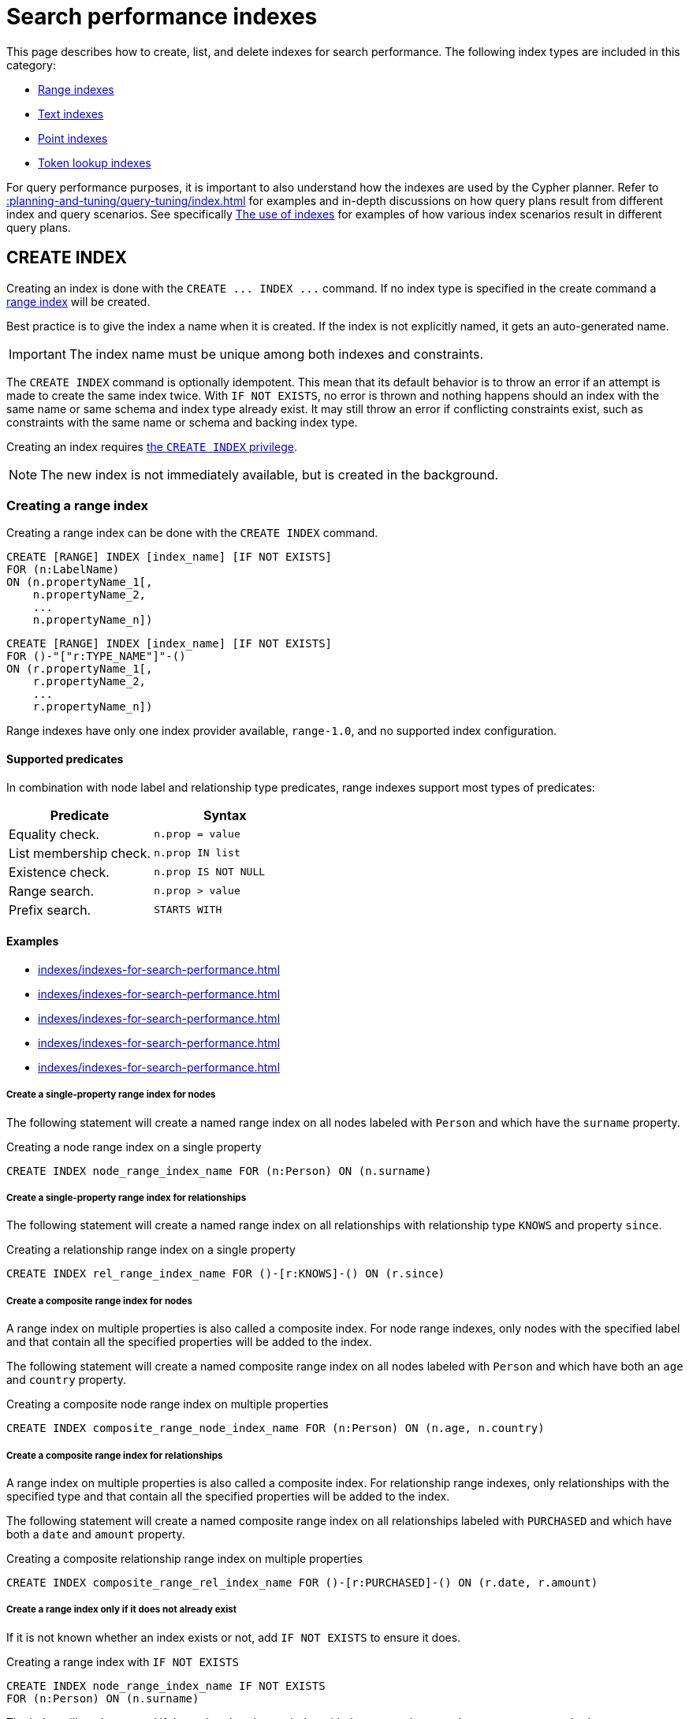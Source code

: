 :description: This page explains how to manage indexes used for search performance.
= Search performance indexes

This page describes how to create, list, and delete indexes for search performance.
The following index types are included in this category:

* xref:indexes/indexes-for-search-performance.adoc#create-range-index[Range indexes]
* xref:indexes/indexes-for-search-performance.adoc#create-text-index[Text indexes]
* xref:indexes/indexes-for-search-performance.adoc#create-point-index[Point indexes]
* xref:indexes/indexes-for-search-performance.adoc#create-token-index[Token lookup indexes]

For query performance purposes, it is important to also understand how the indexes are used by the Cypher planner.
Refer to xref::planning-and-tuning/query-tuning/index.adoc[] for examples and in-depth discussions on how query plans result from different index and query scenarios.
See specifically xref::planning-and-tuning/query-tuning/indexes.adoc[The use of indexes] for examples of how various index scenarios result in different query plans.


[[create-indexes]]
== +CREATE INDEX+

Creating an index is done with the `+CREATE ... INDEX ...+` command.
If no index type is specified in the create command a xref:indexes/indexes-for-search-performance.adoc#create-range-index[range index] will be created.

Best practice is to give the index a name when it is created.
If the index is not explicitly named, it gets an auto-generated name.

[IMPORTANT]
====
The index name must be unique among both indexes and constraints.
====

The `+CREATE INDEX+` command is optionally idempotent. This mean that its default behavior is to throw an error if an attempt is made to create the same index twice.
With `IF NOT EXISTS`, no error is thrown and nothing happens should an index with the same name or same schema and index type already exist.
It may still throw an error if conflicting constraints exist, such as constraints with the same name or schema and backing index type.

Creating an index requires link:{neo4j-docs-base-uri}/operations-manual/{page-version}/database-administration/standard-databases/manage-databases/#manage-databases-stop/authentication-authorization/database-administration/#access-control-database-administration-index[the `CREATE INDEX` privilege].

[NOTE]
====
The new index is not immediately available, but is created in the background.
====

[[create-range-index]]
=== Creating a range index

Creating a range index can be done with the `CREATE INDEX` command.

[source, syntax, role="noheader"]
----
CREATE [RANGE] INDEX [index_name] [IF NOT EXISTS]
FOR (n:LabelName)
ON (n.propertyName_1[,
    n.propertyName_2,
    ...
    n.propertyName_n])
----
[source, syntax, role="noheader"]
----
CREATE [RANGE] INDEX [index_name] [IF NOT EXISTS]
FOR ()-"["r:TYPE_NAME"]"-()
ON (r.propertyName_1[,
    r.propertyName_2,
    ...
    r.propertyName_n])
----

Range indexes have only one index provider available, `range-1.0`, and no supported index configuration.

[[range-indexes-supported-predicates]]
[discrete]
==== Supported predicates

In combination with node label and relationship type predicates, range indexes support most types of predicates:

[cols="2", options="header"]
|===

| Predicate | Syntax

| Equality check.
a|
[source, syntax, role="noheader"]
----
n.prop = value
----

| List membership check.
a|
[source, syntax, role="noheader"]
----
n.prop IN list
----

| Existence check.
a|
[source, syntax, role="noheader"]
----
n.prop IS NOT NULL
----

| Range search.
a|
[source, syntax, role="noheader"]
----
n.prop > value
----

| Prefix search.
a|
[source, syntax, role="noheader"]
----
STARTS WITH
----

|===

[[range-indexes-examples]]
[discrete]
==== Examples

* xref:indexes/indexes-for-search-performance.adoc#create-a-single-property-range-index-for-nodes[]
* xref:indexes/indexes-for-search-performance.adoc#create-a-single-property-range-index-for-relationships[]
* xref:indexes/indexes-for-search-performance.adoc#create-a-composite-range-index-for-nodes[]
* xref:indexes/indexes-for-search-performance.adoc#create-a-composite-range-index-for-relationships[]
* xref:indexes/indexes-for-search-performance.adoc#create-a-range-index-only-if-it-does-not-already-exist[]

[discrete]
[[create-a-single-property-range-index-for-nodes]]
===== Create a single-property range index for nodes

The following statement will create a named range index on all nodes labeled with `Person` and which have the `surname` property.

.Creating a node range index on a single property
[source, cypher]
----
CREATE INDEX node_range_index_name FOR (n:Person) ON (n.surname)
----

[discrete]
[[create-a-single-property-range-index-for-relationships]]
===== Create a single-property range index for relationships

The following statement will create a named range index on all relationships with relationship type `KNOWS` and property `since`.

.Creating a relationship range index on a single property
[source, cypher]
----
CREATE INDEX rel_range_index_name FOR ()-[r:KNOWS]-() ON (r.since)
----

[discrete]
[[create-a-composite-range-index-for-nodes]]
===== Create a composite range index for nodes

A range index on multiple properties is also called a composite index.
For node range indexes, only nodes with the specified label and that contain all the specified properties will be added to the index.

The following statement will create a named composite range index on all nodes labeled with `Person` and which have both an `age` and `country` property.

.Creating a composite node range index on multiple properties
[source, cypher]
----
CREATE INDEX composite_range_node_index_name FOR (n:Person) ON (n.age, n.country)
----

[discrete]
[[create-a-composite-range-index-for-relationships]]
===== Create a composite range index for relationships

A range index on multiple properties is also called a composite index.
For relationship range indexes, only relationships with the specified type and that contain all the specified properties will be added to the index.

The following statement will create a named composite range index on all relationships labeled with `PURCHASED` and which have both a `date` and `amount` property.

.Creating a composite relationship range index on multiple properties
[source, cypher]
----
CREATE INDEX composite_range_rel_index_name FOR ()-[r:PURCHASED]-() ON (r.date, r.amount)
----

[discrete]
[[create-a-range-index-only-if-it-does-not-already-exist]]
===== Create a range index only if it does not already exist

If it is not known whether an index exists or not, add `IF NOT EXISTS` to ensure it does.

.Creating a range index with `IF NOT EXISTS`
[source, cypher]
----
CREATE INDEX node_range_index_name IF NOT EXISTS
FOR (n:Person) ON (n.surname)
----

The index will not be created if there already exists an index with the same schema and type, same name or both.

[[create-text-index]]
=== Creating a text index

Creating a text index can be done with the `CREATE TEXT INDEX` command.
Note that the index name must be unique.

[source, syntax, role="noheader"]
----
CREATE TEXT INDEX [index_name] [IF NOT EXISTS]
FOR (n:LabelName)
ON (n.propertyName)
[OPTIONS "{" option: value[, ...] "}"]
----
[source, syntax, role="noheader"]
----
CREATE TEXT INDEX [index_name] [IF NOT EXISTS]
FOR ()-"["r:TYPE_NAME"]"-()
ON (r.propertyName)
[OPTIONS "{" option: value[, ...] "}"]
----

As of Neo4j 5.1, text indexes have two index providers available, `text-2.0` (default) and `text-1.0` (deprecated), and no supported index configuration.


[[text-indexes-supported-predicates]]
[discrete]
==== Supported predicates

In combination with node label and relationship type predicates, `TEXT` indexes only solve predicates operating on strings.
That means that `TEXT` indexes are only used when it is known that the predicate evaluates to `null` for all non-string values.

Predicates that only operate on strings are always solvable by a `TEXT` index:

* `STARTS WITH`
* `ENDS WITH`
* `CONTAINS`

However, other predicates are only used when it is known that the property is compared to a string:

* `n.prop = "string"`
* `n.prop IN ["a", "b", "c"]`

This means that a `TEXT` index is not able to solve e.g. `a.prop = b.prop`, unless a type constraint also exists on the property.

`TEXT` indexes support the following predicates:

[cols="2", options="header"]
|===
| Predicate | Syntax

| Equality check.
a|
[source, syntax, role="noheader"]
----
n.prop = 'example_string'
----

| List membership check.
a|
[source, syntax, role="noheader"]
----
n.prop IN ['abc', 'example_string', 'neo4j']
----

| Prefix search.
a|
[source, syntax, role="noheader"]
----
STARTS WITH
----

| Suffix search.
a|
[source, syntax, role="noheader"]
----
ENDS WITH
----

| Substring search.
a|
[source, syntax, role="noheader"]
----
CONTAINS
----

|===

[NOTE]
====
As of Neo4j 5.11, the above set of predicates can be extended with the use of type constraints, see xref::planning-and-tuning/query-tuning/indexes.adoc#extending-index-compatibility-with-type-constraints[Extending index compatibility with type constraints].
====

[discrete]
[[text-indexes-examples]]
==== Examples

* xref:indexes/indexes-for-search-performance.adoc#create-a-node-text-index[]
* xref:indexes/indexes-for-search-performance.adoc#create-a-relationship-text-index[]
* xref:indexes/indexes-for-search-performance.adoc#create-a-text-index-only-if-it-does-not-already-exist[]
* xref:indexes/indexes-for-search-performance.adoc#create-a-text-index-specifying-the-index-provider[]

[discrete]
[[create-a-node-text-index]]
===== Create a node text index

The following statement will create a named text index on all nodes labeled with `Person` and which have the `nickname` string property.

.Creating a node text index on a single property
[source, cypher]
----
CREATE TEXT INDEX node_text_index_nickname FOR (n:Person) ON (n.nickname)
----

[discrete]
[[create-a-relationship-text-index]]
===== Create a relationship text index

The following statement will create a named text index on all relationships with relationship type `KNOWS` and string property `interest`.

.Creating a relationship text index on a single property
[source, cypher]
----
CREATE TEXT INDEX rel_text_index_name FOR ()-[r:KNOWS]-() ON (r.interest)
----

[discrete]
[[create-a-text-index-only-if-it-does-not-already-exist]]
===== Create a text index only if it does not already exist

If it is not known whether an index exists or not, add `IF NOT EXISTS` to ensure it does.

The following statement will attempt to create a named text index on all nodes labeled with `Person` and which have the `nickname` string property.

.Creating a text index with `IF NOT EXISTS`
[source, cypher]
----
CREATE TEXT INDEX node_index_name IF NOT EXISTS FOR (n:Person) ON (n.nickname)
----

Note that the index will not be created if there already exists an index with the same schema and type, same name or both.

[discrete]
[[create-a-text-index-specifying-the-index-provider]]
===== Create a text index specifying the index provider

To create a text index with a specific index provider, the `OPTIONS` clause is used.
The valid values for the index provider are `text-2.0` and `text-1.0` (deprecated).
The default provider is `text-2.0`.

.Creating a text index with index provider
[source, cypher]
----
CREATE TEXT INDEX text_index_with_indexprovider FOR ()-[r:TYPE]-() ON (r.prop1)
OPTIONS {indexProvider: 'text-2.0'}
----

There is no supported index configuration for text indexes.

[[create-point-index]]
=== Creating a point index

Creating a point index can be done with the `CREATE POINT INDEX` command.
Note that the index name must be unique.

[source, syntax, role="noheader"]
----
CREATE POINT INDEX [index_name] [IF NOT EXISTS]
FOR (n:LabelName)
ON (n.propertyName)
[OPTIONS "{" option: value[, ...] "}"]
----
[source, syntax, role="noheader"]
----
CREATE POINT INDEX [index_name] [IF NOT EXISTS]
FOR ()-"["r:TYPE_NAME"]"-()
ON (r.propertyName)
[OPTIONS "{" option: value[, ...] "}"]
----

Point indexes have supported index configuration, see the last examples, but only one index provider available, `point-1.0`.

[NOTE]
====
Note that point indexes only recognize point values and do not support multiple properties.
Nodes or relationships with the indexed node label or relationship type where the indexed property is of another value type are not included in the index.
====

[discrete]
[[point-index-supported-predicates]]
==== Supported predicates

In combination with node label and relationship type predicates, `POINT` indexes only solve predicates operating on points.
Therefore, `POINT` indexes are only used when it is known that the predicate evaluates to `null` for all non-point values.

`POINT` indexes only support point type predicates:

[cols="2", options="header"]
|===
| Predicate | Syntax

| Property point value.
a|
[source, syntax, role="noheader"]
----
n.prop = point({x: value, y: value})
----

| Within bounding box.
a|
[source, syntax, role="noheader"]
----
point.withinBBox(n.prop, lowerLeftCorner, upperRightCorner)
----

| Distance.
a|
[source, syntax, role="noheader"]
----
point.distance(n.prop, center) < = distance
----

|===

[NOTE]
====
As of Neo4j 5.11, the above set of predicates can be extended with the use of type constraints.
For more information, see xref::planning-and-tuning/query-tuning/indexes.adoc#extending-index-compatibility-with-type-constraints[Extending index compatibility with type constraints].
====

[discrete]
[[point-indexes-examples]]
==== Examples

* xref:indexes/indexes-for-search-performance.adoc#create-a-node-point-index[]
* xref:indexes/indexes-for-search-performance.adoc#create-a-relationship-point-index[]
* xref:indexes/indexes-for-search-performance.adoc#create-a-point-index-only-if-it-does-not-already-exist[]
* xref:indexes/indexes-for-search-performance.adoc#create-a-point-index-specifying-the-index-configuration[]

[discrete]
[[create-a-node-point-index]]
===== Create a node point index

The following statement will create a named point index on all nodes labeled with `Person` and which have the `sublocation` point property.

.Creating a node point index on a single property
[source, cypher]
----
CREATE POINT INDEX node_point_index_name FOR (n:Person) ON (n.sublocation)
----

[discrete]
[[create-a-relationship-point-index]]
===== Create a relationship point index

The following statement will create a named point index on all relationships with relationship type `STREET` and point property `intersection`.

.Creating a relationship point index on a single property
[source, cypher]
----
CREATE POINT INDEX rel_point_index_name FOR ()-[r:STREET]-() ON (r.intersection)
----

[discrete]
[[create-a-point-index-only-if-it-does-not-already-exist]]
===== Create a point index only if it does not already exist

If it is not known whether an index exists or not, add `IF NOT EXISTS` to ensure it does.

.Creating a point index with `IF NOT EXISTS`
[source, cypher]
----
CREATE POINT INDEX node_point_index IF NOT EXISTS
FOR (n:Person) ON (n.sublocation)
----

Note that the index will not be created if there already exists an index with the same schema and type, same name or both.

[discrete]
[[create-a-point-index-specifying-the-index-configuration]]
===== Create a point index specifying the index configuration

To create a point index with a specific index configuration, the `OPTIONS` clause is used.

The valid configuration settings are:

* `spatial.cartesian.min`
* `spatial.cartesian.max`
* `spatial.cartesian-3d.min`
* `spatial.cartesian-3d.max`
* `spatial.wgs-84.min`
* `spatial.wgs-84.max`
* `spatial.wgs-84-3d.min`
* `spatial.wgs-84-3d.max`

Non-specified settings have their respective default values.

The following statement will create a point index specifying the `spatial.cartesian.min` and `spatial.cartesian.max` settings.

.Creating a point index with index configuration
[source, cypher]
----
CREATE POINT INDEX point_index_with_config
FOR (n:Label) ON (n.prop2)
OPTIONS {
  indexConfig: {
    `spatial.cartesian.min`: [-100.0, -100.0],
    `spatial.cartesian.max`: [100.0, 100.0]
  }
}
----

Specifying the index configuration can be combined with specifying index provider.
Though only one valid value exists for the index provider, `point-1.0`, which is the default value.


[[create-lookup-index]]
=== Creating a token lookup index

Creating a token lookup index (node label or relationship type lookup index) can be done with the `CREATE LOOKUP INDEX` command.
Note that the index name must be unique.

[source, syntax, role="noheader"]
----
CREATE LOOKUP INDEX [index_name] [IF NOT EXISTS]
FOR (n)
ON EACH labels(n)
----
[source, syntax, role="noheader"]
----
CREATE LOOKUP INDEX [index_name] [IF NOT EXISTS]
FOR ()-"["r"]"-()
ON [EACH] type(r)
----

Token lookup indexes have only one index provider available, `token-lookup-1.0`, and no supported index configuration.

[discrete]
[[lookup-index-supported-predicates]]
==== Supported predicates 

Token lookup indexes are present by default and solve only node label and relationship type predicates:

[cols="2, 2a", options="header"]
|===
| Predicate | Syntax (example)

| Node label predicate.
|
[source, syntax, role="noheader"]
----
MATCH (n:Label)
----

| Node label predicate.
|
[source, syntax, role="noheader"]
----
MATCH (n)
WHERE n:Label
----

| Relationship type predicate.
|
[source, syntax, role="noheader"]
----
MATCH ()-[r:REL]->()
----

| Relationship type predicate.
|
[source, syntax, role="noheader"]
----
MATCH ()-[r]->()
WHERE r:REL
----

|===

[WARNING]
====
Token lookup indexes are the most important index type in the database because they improve the performance of the Cypher queries and the population of other indexes.
Dropping these indexes may lead to severe performance degradation.
Therefore, carefully consider the consequences before doing so.
====


[discrete]
[[lookup-index-examples]]
==== Examples

* xref:indexes/indexes-for-search-performance.adoc#create-a-node-label-lookup-index[]
* xref:indexes/indexes-for-search-performance.adoc#create-a-relationship-type-lookup-index[]
* xref:indexes/indexes-for-search-performance.adoc#create-a-lookup-index-only-if-it-does-not-already-exist[]

[discrete]
[[create-a-node-label-lookup-index]]
===== Create a node label lookup index

The following statement will create a named node label lookup index on all nodes with one or more labels:

// Lookup indexes exist by default, recreating them would raise an error
.Creating a node label lookup index
[source, cypher, role=test-skip]
----
CREATE LOOKUP INDEX node_label_lookup_index FOR (n) ON EACH labels(n)
----

[NOTE]
====
Only one node label lookup index can exist at a time.
====

[discrete]
[[create-a-relationship-type-lookup-index]]
===== Create a relationship type lookup index

The following statement will create a named relationship type lookup index on all relationships with any relationship type.

// Lookup indexes exist by default, recreating them would raise an error
.Creating a relationship type lookup index
[source, cypher, role=test-skip]
----
CREATE LOOKUP INDEX rel_type_lookup_index FOR ()-[r]-() ON EACH type(r)
----

[NOTE]
====
Only one relationship type lookup index can exist at a time.
====

[discrete]
[[create-a-lookup-index-only-if-it-does-not-already-exist]]
===== Create a token lookup index only if it does not already exist

If it is not known whether an index exists or not, add `IF NOT EXISTS` to ensure it does.

.Creating a node label lookup index with `IF NOT EXISTS`
[source, cypher]
----
CREATE LOOKUP INDEX node_label_lookup IF NOT EXISTS FOR (n) ON EACH labels(n)
----

The index will not be created if there already exists an index with the same schema and type, same name or both.


[[create-conflicting-index]]
=== Creating an index when a conflicting index or constraint exists

* xref:indexes/indexes-for-search-performance.adoc#failure-to-create-an-already-existing-index[]
* xref:indexes/indexes-for-search-performance.adoc#failure-to-create-an-index-with-the-same-name-as-an-already-existing-index[]
* xref:indexes/indexes-for-search-performance.adoc#failure-to-create-an-index-when-a-constraint-already-exists[]
* xref:indexes/indexes-for-search-performance.adoc#failure-to-create-an-index-with-the-same-name-as-an-already-existing-constraint[]

[discrete]
[[failure-to-create-an-already-existing-index]]
==== Failure to create an already existing index

Create an index on the property `title` on nodes with the `Book` label, when that index already exists.

////
[source, cypher, role=test-setup]
----
CREATE INDEX example_index FOR (n:Book) ON (n.title)
----
////

.Creating a duplicated index
[source, cypher, role=test-fail]
----
CREATE INDEX bookTitleIndex FOR (book:Book) ON (book.title)
----

In this case the index can not be created because it already exists.

.Error message
[source, error]
----
There already exists an index (:Book {title}).
----

[discrete]
[[failure-to-create-an-index-with-the-same-name-as-an-already-existing-index]]
==== Failure to create an index with the same name as an already existing index

Create a named index on the property `numberOfPages` on nodes with the `Book` label, when an index with the given name already exists.
The index type of the existing index does not matter.

////
[source, cypher, role=test-setup]
----
CREATE TEXT INDEX indexOnBooks FOR (b:Label1) ON (b.prop1)
----
////

.Creating an index with a duplicated name
[source, cypher, role=test-fail]
----
CREATE INDEX indexOnBooks FOR (book:Book) ON (book.numberOfPages)
----

In this case the index can't be created because there already exists an index with the given name.

.Error message
[source, error]
----
There already exists an index called 'indexOnBooks'.
----

[discrete]
[[failure-to-create-an-index-when-a-constraint-already-exists]]
==== Failure to create an index when a constraint already exists

Create an index on the property `isbn` on nodes with the `Book` label, when an index-backed constraint already exists on that schema.
This is only relevant for range indexes.

////
[source, cypher, role=test-setup]
----
CREATE CONSTRAINT uniqueBookIsbn FOR (book:Book) REQUIRE (book.isbn) IS UNIQUE
----
////

.Creating a range index on same schema as existing index-backed constraint
[source, cypher, role=test-fail]
----
CREATE INDEX bookIsbnIndex FOR (book:Book) ON (book.isbn)
----

In this case the index can not be created because an index-backed constraint already exists on that label and property combination.

.Error message
[source, error]
----
There is a uniqueness constraint on (:Book {isbn}), so an index is already created that matches this.
----

[discrete]
[[failure-to-create-an-index-with-the-same-name-as-an-already-existing-constraint]]
==== Failure to create an index with the same name as an already existing constraint

Create a named index on the property `numberOfPages` on nodes with the `Book` label, when a constraint with the given name already exists.

////
[source, cypher, role=test-setup]
----
CREATE CONSTRAINT bookRecommendations FOR (book:Book) REQUIRE (book.recommend) IS NOT NULL
----
////

.Creating an index with same name as an existing constraint
[source, cypher, role=test-fail]
----
CREATE INDEX bookRecommendations FOR (book:Book) ON (book.recommendations)
----

In this case the index can not be created because there already exists a constraint with the given name.

.Error message
[source, error]
----
There already exists a constraint called 'bookRecommendations'.
----

[[list-indexes]]
== +SHOW INDEXES+

Listing indexes can be done with `SHOW INDEXES`.

[source, syntax, role="noheader"]
----
SHOW [ALL \| FULLTEXT \| LOOKUP \| POINT \| RANGE \| TEXT] INDEX[ES]
  [YIELD { * \| field[, ...] } [ORDER BY field[, ...]] [SKIP n] [LIMIT n]]
  [WHERE expression]
  [RETURN field[, ...] [ORDER BY field[, ...]] [SKIP n] [LIMIT n]]
----


Listing indexes require link:{neo4j-docs-base-uri}/operations-manual/{page-version}/database-administration/standard-databases/manage-databases/#manage-databases-stop/authentication-authorization/database-administration/#access-control-database-administration-index[the `SHOW INDEX` privilege].

[discrete]
[[listing-indexes-examples]]
=== Examples

* xref:indexes/indexes-for-search-performance.adoc#listing-all-indexes[]
* xref:indexes/indexes-for-search-performance.adoc#listing-indexes-with-filtering[]


[discrete]
[[listing-all-indexes]]
==== Listing all indexes

To list all indexes with the default output columns, the `SHOW INDEXES` command can be used.
If all columns are required, use `SHOW INDEXES YIELD *`.

.Showing all indexes
[source, cypher, role=test-result-skip]
----
SHOW INDEXES
----

// SHOW INDEXES default outputs
// 4.4: id, name, state, populationPercent, uniqueness, type, entityType, labelsOrTypes, properties, indexProvider
// 5.0: id, name, state, populationPercent, type, entityType, labelsOrTypes, properties, indexProvider, owningConstraint
// 5.8: id, name, state, populationPercent, type, entityType, labelsOrTypes, properties, indexProvider, owningConstraint, lastRead, readCount

.Result
[queryresult]
----
+-----------------------------------------------------------------------------------------------------------------------------------------------------------------------------------------------------------------------+
| id | name                              | state    | populationPercent | type     | entityType     | labelsOrTypes | properties         | indexProvider      | owningConstraint | lastRead                 | readCount |
+-----------------------------------------------------------------------------------------------------------------------------------------------------------------------------------------------------------------------+
| 3  | "composite_range_node_index_name" | "ONLINE" | 100.0             | "RANGE"  | "NODE"         | ["Person"]    | ["age", "country"] | "range-1.0"        | NULL             | NULL                     | 0         |
| 4  | "composite_range_rel_index_name"  | "ONLINE" | 100.0             | "RANGE"  | "RELATIONSHIP" | ["PURCHASED"] | ["date", "amount"] | "range-1.0"        | NULL             | 2023-03-13T11:41:44.537Z | 1         |
| 13 | "example_index"                   | "ONLINE" | 100.0             | "RANGE"  | "NODE"         | ["Book"]      | ["title"]          | "range-1.0"        | NULL             | 2023-04-10T15:41:44.537Z | 2         |
| 14 | "indexOnBooks"                    | "ONLINE" | 100.0             | "TEXT"   | "NODE"         | ["Label1"]    | ["prop1"]          | "text-2.0"         | NULL             | NULL                     | 0         |
| 11 | "node_label_lookup_index"         | "ONLINE" | 100.0             | "LOOKUP" | "NODE"         | NULL          | NULL               | "token-lookup-1.0" | NULL             | 2023-04-13T08:11:15.537Z | 10        |
| 8  | "node_point_index_name"           | "ONLINE" | 100.0             | "POINT"  | "NODE"         | ["Person"]    | ["sublocation"]    | "point-1.0"        | NULL             | 2023-04-05T16:21:44.692Z | 1         |
| 1  | "node_range_index_name"           | "ONLINE" | 100.0             | "RANGE"  | "NODE"         | ["Person"]    | ["surname"]        | "range-1.0"        | NULL             | 2022-12-30T02:01:44.537Z | 6         |
| 5  | "node_text_index_nickname"        | "ONLINE" | 100.0             | "TEXT"   | "NODE"         | ["Person"]    | ["nickname"]       | "text-2.0"         | NULL             | 2023-04-13T11:41:44.537Z | 2         |
| 10 | "point_index_with_config"         | "ONLINE" | 100.0             | "POINT"  | "NODE"         | ["Label"]     | ["prop2"]          | "point-1.0"        | NULL             | NULL                     | 0         |
| 9  | "rel_point_index_name"            | "ONLINE" | 100.0             | "POINT"  | "RELATIONSHIP" | ["STREET"]    | ["intersection"]   | "point-1.0"        | NULL             | 2023-03-03T13:37:42.537Z | 2         |
| 2  | "rel_range_index_name"            | "ONLINE" | 100.0             | "RANGE"  | "RELATIONSHIP" | ["KNOWS"]     | ["since"]          | "range-1.0"        | NULL             | 2023-04-12T10:41:44.692Z | 5         |
| 6  | "rel_text_index_name"             | "ONLINE" | 100.0             | "TEXT"   | "RELATIONSHIP" | ["KNOWS"]     | ["interest"]       | "text-2.0"         | NULL             | 2023-04-01T10:40:44.537Z | 3         |
| 12 | "rel_type_lookup_index"           | "ONLINE" | 100.0             | "LOOKUP" | "RELATIONSHIP" | NULL          | NULL               | "token-lookup-1.0" | NULL             | 2023-04-12T21:41:44.537Z | 7         |
| 7  | "text_index_with_indexprovider"   | "ONLINE" | 100.0             | "TEXT"   | "RELATIONSHIP" | ["TYPE"]      | ["prop1"]          | "text-2.0"         | NULL             | NULL                     | 0         |
| 15 | "uniqueBookIsbn"                  | "ONLINE" | 100.0             | "RANGE"  | "NODE"         | ["Book"]      | ["isbn"]           | "range-1.0"        | "uniqueBookIsbn" | 2023-04-13T11:41:44.692Z | 6         |
+-----------------------------------------------------------------------------------------------------------------------------------------------------------------------------------------------------------------------+
15 rows
----

One of the output columns from `SHOW INDEXES` is the name of the index.
This can be used to drop the index with the xref:indexes/indexes-for-search-performance.adoc#drop-an-index[`DROP INDEX` command].


[discrete]
[[listing-indexes-with-filtering]]
==== Listing indexes with filtering

The `SHOW INDEX` command can be filtered in various ways.

For example, to show only range indexes, use `SHOW RANGE INDEXES`.

Another more flexible way of filtering the output is to use the `WHERE` clause.
An example is to only show indexes not belonging to constraints.

To show only range indexes that does not belong to a constraint we can combine the filtering versions.

.Showing range indexes
[source, cypher, role=test-result-skip]
----
SHOW RANGE INDEXES WHERE owningConstraint IS NULL
----

.Result
[queryresult]
----
+-----------------------------------------------------------------------------------------------------------------------------------------------------------------------------------------------------------------+
| id | name                              | state    | populationPercent | type    | entityType     | labelsOrTypes | properties         | indexProvider | owningConstraint | lastRead                 | readCount |
+-----------------------------------------------------------------------------------------------------------------------------------------------------------------------------------------------------------------+
| 3  | "composite_range_node_index_name" | "ONLINE" | 100.0             | "RANGE" | "NODE"         | ["Person"]    | ["age", "country"] | "range-1.0"   | NULL             | NULL                     | 0         |
| 4  | "composite_range_rel_index_name"  | "ONLINE" | 100.0             | "RANGE" | "RELATIONSHIP" | ["PURCHASED"] | ["date", "amount"] | "range-1.0"   | NULL             | 2023-03-13T11:41:44.537Z | 1         |
| 13 | "example_index"                   | "ONLINE" | 100.0             | "RANGE" | "NODE"         | ["Book"]      | ["title"]          | "range-1.0"   | NULL             | 2023-04-10T15:41:44.537Z | 2         |
| 1  | "node_range_index_name"           | "ONLINE" | 100.0             | "RANGE" | "NODE"         | ["Person"]    | ["surname"]        | "range-1.0"   | NULL             | 2022-12-30T02:01:44.537Z | 6         |
| 2  | "rel_range_index_name"            | "ONLINE" | 100.0             | "RANGE" | "RELATIONSHIP" | ["KNOWS"]     | ["since"]          | "range-1.0"   | NULL             | 2023-04-12T10:41:44.692Z | 5         |
+-----------------------------------------------------------------------------------------------------------------------------------------------------------------------------------------------------------------+
5 rows
----

This will only return the default output columns.

To get all columns, use:

[source, syntax, role="noheader"]
----
SHOW RANGE INDEXES YIELD * WHERE owningConstraint IS NULL
----

[discrete]
[[listing-indexes-result-columns]]
==== Listing indexes: result columns
For a full output, returning all available information in all columns, use:

[source, syntax, role="noheader"]
----
SHOW RANGE INDEXES YIELD *
----

The below table contains further information about the columns returned by the `SHOW INDEX` command:

.List indexes output
[options="header", cols="4,6,2"]
|===
| Column | Description | Type

| `id`
| The id of the index. label:default-output[]
| `INTEGER`

| `name`
| Name of the index (explicitly set by the user or automatically assigned). label:default-output[]
| `STRING`

| `state`
| Current state of the index. label:default-output[]
| `STRING`

| `populationPercent`
| % of index population. label:default-output[]
| `FLOAT`

| `type`
| The IndexType of this index (`FULLTEXT`, `LOOKUP`, `POINT`, `RANGE`, or `TEXT`). label:default-output[]
| `STRING`

| `entityType`
| Type of entities this index represents (nodes or relationship). label:default-output[]
| `STRING`

| `labelsOrTypes`
| The labels or relationship types of this index. label:default-output[]
| `LIST<STRING>`

| `properties`
| The properties of this index. label:default-output[]
| `LIST<STRING>`

| `indexProvider`
| The index provider for this index. label:default-output[]
| `STRING`

// New in 5.0
| `owningConstraint`
| The name of the constraint the index is associated with or `null` if the index is not associated with any constraint. label:default-output[]
| `STRING`

| `lastRead`
| The last time the index was used for reading.
Returns `null` if the index has not been read since `trackedSince`, or if the statistics are not tracked.
label:default-output[]
label:new[Introduced in 5.8]
| `ZONED DATETIME`

| `readCount`
| The number of read queries that have been issued to this index since `trackedSince`, or `null` if the statistics are not tracked. label:default-output[]
label:new[Introduced in 5.8]
| `INTEGER`

| `trackedSince`
| The time when usage statistics tracking started for this index, or `null` if the statistics are not tracked.
label:new[Introduced in 5.8]
| `ZONED DATETIME`

| `options`
| The options passed to `CREATE` command.
| `MAP`

| `failureMessage`
| The failure description of a failed index.
| `STRING`

| `createStatement`
| Statement used to create the index.
| `STRING`

|===


[[drop-indexes]]
== +DROP INDEX+

An index can be dropped (removed) using the name with the `DROP INDEX index_name` command.
This command can drop indexes of any type, except those backing constraints.
The name of the index can be found using the xref:indexes/indexes-for-search-performance.adoc#list-indexes[`SHOW INDEXES` command], given in the output column `name`.

[source, syntax, role="noheader"]
----
DROP INDEX index_name [IF EXISTS]
----

The `DROP INDEX` command is optionally idempotent.
This means that its default behavior is to throw an error if an attempt is made to drop the same index twice.
With `IF EXISTS`, no error is thrown and nothing happens should the index not exist.

Dropping an index requires link:{neo4j-docs-base-uri}/operations-manual/{page-version}/database-administration/authentication-authorization/database-administration/#access-control-database-administration-index[the `DROP INDEX` privilege].

[discrete]
[[drop-indexes-examples]]
=== Examples

* xref:indexes/indexes-for-search-performance.adoc#drop-an-index[]
* xref:indexes/indexes-for-search-performance.adoc#drop-a-non-existing-index[]


[discrete]
[[drop-an-index]]
==== Drop an index

The following statement will attempt to drop the index named `example_index`.

.Dropping an index
[source, cypher]
----
DROP INDEX example_index
----

If an index with that name exists it is removed, if not the command fails.


[discrete]
[[drop-a-non-existing-index]]
==== Drop a non-existing index

If it is uncertain if an index exists and you want to drop it if it does but not get an error should it not, use `IF EXISTS`.

The following statement will attempt to drop the index named `missing_index_name`.

.Dropping an index with `IF EXISTS`
[source, cypher]
----
DROP INDEX missing_index_name IF EXISTS
----

If an index with that name exists it is removed, if not the command does nothing.

[[single-vs-composite-index]]
== Composite index limitations

An index created on more than one property for any given label or relationship type is called a composite index.

Like single-property range indexes, composite range indexes support all predicates:

* equality check: `n.prop = value`
* list membership check: `n.prop IN list`
* existence check: `n.prop IS NOT NULL`
* range search: `n.prop > value`
* prefix search: `STARTS WITH`

[NOTE]
====
For details about each operator, see xref::syntax/operators.adoc[Operators].
====

However, predicates might be planned as existence check and a filter.
For most predicates, this can be avoided by following these restrictions:

* If there is any `equality check` and `list membership check` predicates,
they need to be for the first properties defined by the index.
* There can be up to one `range search` or `prefix search` predicate.
* There can be any number of `existence check` predicates.
* Any predicate after a `range search`, `prefix search` or `existence check` predicate has to be an `existence check` predicate.

[NOTE]
====
The `suffix search` (`ENDS WITH`) and `substring search` (`CONTAINS`) predicates can utilize the index as well.
However, they are always planned as an existence check and a filter and any predicates following after will therefore also be planned as such.
====

For example, an index on nodes with `:Label(prop1,prop2,prop3,prop4,prop5,prop6)` and predicates:

[source, cypher, role=test-skip]
----
WHERE n.prop1 = 'x' AND n.prop2 = 1 AND n.prop3 > 5 AND n.prop4 < 'e' AND n.prop5 = true AND n.prop6 IS NOT NULL
----

will be planned as:

[source, cypher, role=test-skip]
----
WHERE n.prop1 = 'x' AND n.prop2 = 1 AND n.prop3 > 5 AND n.prop4 IS NOT NULL AND n.prop5 IS NOT NULL AND n.prop6 IS NOT NULL
----

with filters on `n.prop4 < 'e'` and `n.prop5 = true`, since `n.prop3` has a `range search` predicate.

And an index on nodes with `:Label(prop1,prop2)` with predicates:

[source, cypher, role=test-skip]
----
WHERE n.prop1 ENDS WITH 'x' AND n.prop2 = false
----

will be planned as:

[source, cypher, role=test-skip]
----
WHERE n.prop1 IS NOT NULL AND n.prop2 IS NOT NULL
----

with filters on `n.prop1 ENDS WITH 'x'` and `n.prop2 = false`, since `n.prop1` has a `suffix search` predicate.

Composite indexes require predicates on all properties indexed.
If there are predicates on only a subset of the indexed properties, it will not be possible to use the composite index.
To get this kind of fallback behavior, it is necessary to create additional indexes on the relevant sub-set of properties or on single properties.

